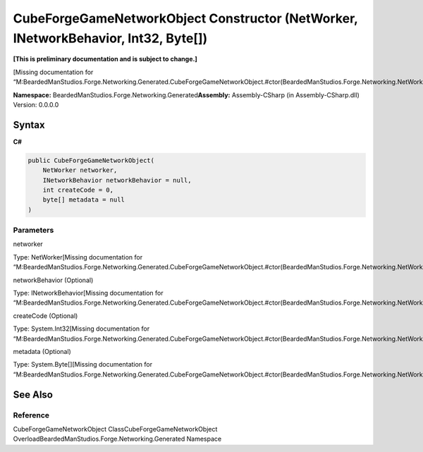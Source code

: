CubeForgeGameNetworkObject Constructor (NetWorker, INetworkBehavior, Int32, Byte[])
===================================================================================

**[This is preliminary documentation and is subject to change.]**

[Missing documentation for
“M:BeardedManStudios.Forge.Networking.Generated.CubeForgeGameNetworkObject.#ctor(BeardedManStudios.Forge.Networking.NetWorker,BeardedManStudios.Forge.Networking.INetworkBehavior,System.Int32,System.Byte[])”]

**Namespace:** BeardedManStudios.Forge.Networking.Generated\ **Assembly:** Assembly-CSharp
(in Assembly-CSharp.dll) Version: 0.0.0.0

Syntax
------

**C#**\ 

.. code:: c#

   public CubeForgeGameNetworkObject(
       NetWorker networker,
       INetworkBehavior networkBehavior = null,
       int createCode = 0,
       byte[] metadata = null
   )

Parameters
~~~~~~~~~~

 

.. raw:: html

   <dl>

.. raw:: html

   <dt>

networker

.. raw:: html

   </dt>

.. raw:: html

   <dd>

Type: NetWorker[Missing documentation for
“M:BeardedManStudios.Forge.Networking.Generated.CubeForgeGameNetworkObject.#ctor(BeardedManStudios.Forge.Networking.NetWorker,BeardedManStudios.Forge.Networking.INetworkBehavior,System.Int32,System.Byte[])”]

.. raw:: html

   </dd>

.. raw:: html

   <dt>

networkBehavior (Optional)

.. raw:: html

   </dt>

.. raw:: html

   <dd>

Type: INetworkBehavior[Missing documentation for
“M:BeardedManStudios.Forge.Networking.Generated.CubeForgeGameNetworkObject.#ctor(BeardedManStudios.Forge.Networking.NetWorker,BeardedManStudios.Forge.Networking.INetworkBehavior,System.Int32,System.Byte[])”]

.. raw:: html

   </dd>

.. raw:: html

   <dt>

createCode (Optional)

.. raw:: html

   </dt>

.. raw:: html

   <dd>

Type: System.Int32[Missing documentation for
“M:BeardedManStudios.Forge.Networking.Generated.CubeForgeGameNetworkObject.#ctor(BeardedManStudios.Forge.Networking.NetWorker,BeardedManStudios.Forge.Networking.INetworkBehavior,System.Int32,System.Byte[])”]

.. raw:: html

   </dd>

.. raw:: html

   <dt>

metadata (Optional)

.. raw:: html

   </dt>

.. raw:: html

   <dd>

Type: System.Byte[][Missing documentation for
“M:BeardedManStudios.Forge.Networking.Generated.CubeForgeGameNetworkObject.#ctor(BeardedManStudios.Forge.Networking.NetWorker,BeardedManStudios.Forge.Networking.INetworkBehavior,System.Int32,System.Byte[])”]

.. raw:: html

   </dd>

.. raw:: html

   </dl>

See Also
--------

Reference
~~~~~~~~~

CubeForgeGameNetworkObject ClassCubeForgeGameNetworkObject
OverloadBeardedManStudios.Forge.Networking.Generated Namespace
